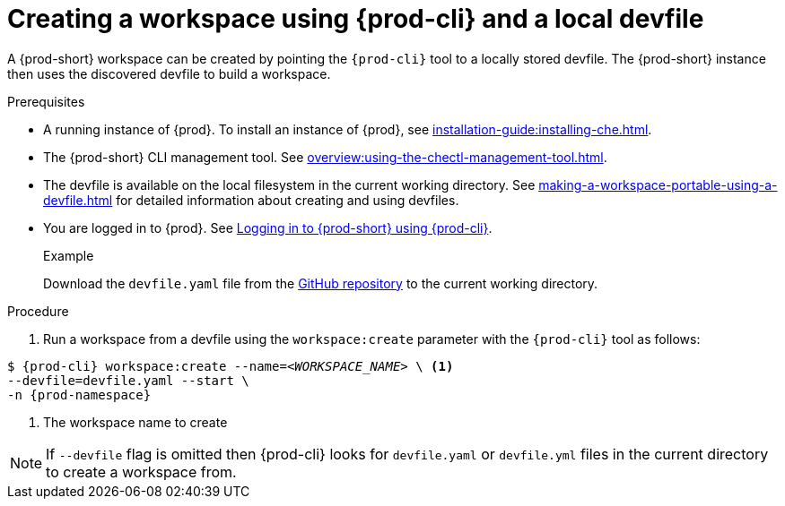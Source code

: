 // Module included in the following assemblies:
//
// configuring-a-workspace-using-a-devfile

[id="creating-a-workspace-using-{prod-cli}-and-a-local-devfile_{context}"]
= Creating a workspace using {prod-cli} and a local devfile

A {prod-short} workspace can be created by pointing the `{prod-cli}` tool to a locally stored devfile. The {prod-short} instance then uses the discovered devfile to build a workspace.

.Prerequisites
* A running instance of {prod}. To install an instance of {prod}, see xref:installation-guide:installing-che.adoc[].
* The {prod-short} CLI management tool. See xref:overview:using-the-chectl-management-tool.adoc[].
* The devfile is available on the local filesystem in the current working directory. See xref:making-a-workspace-portable-using-a-devfile.adoc[] for detailed information about creating and using devfiles.
* You are logged in to {prod}. See xref:end-user-guide:navigating-che-using-the-dashboard.adoc#logging-in-to-{prod-id-short}-using-{prod-cli}_{context}[Logging in to {prod-short} using {prod-cli}].

+
.Example
Download the `devfile.yaml` file from the link:https://github.com/eclipse/che/blob/master/devfile.yaml[GitHub repository]  to the current working directory.

.Procedure
. Run a workspace from a devfile using the `workspace:create` parameter with the `{prod-cli}` tool as follows:

[subs="+attributes,+quotes"]
----
$ {prod-cli} workspace:create --name=__<WORKSPACE_NAME>__ \ <1>
--devfile=devfile.yaml --start \
-n {prod-namespace}
----
<1> The workspace name to create

NOTE: If `--devfile` flag is omitted then {prod-cli} looks for `devfile.yaml` or `devfile.yml` files in the current directory to create a workspace from.

